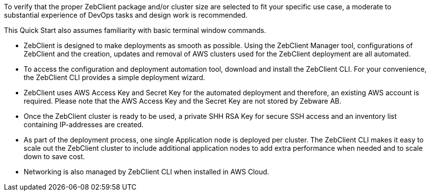 // Replace the content in <>
// Describe or link to specific knowledge requirements; for example: “familiarity with basic concepts in the areas of networking, database operations, and data encryption” or “familiarity with <software>.”

To verify that the proper ZebClient package and/or cluster size  are selected to fit your specific use case, a moderate to substantial experience of DevOps tasks and design work is recommended. +

This Quick Start also assumes familiarity with basic terminal window commands. +

* ZebClient is designed to make deployments as smooth as possible. Using the ZebClient Manager tool, configurations of ZebClient and the creation, updates and removal of AWS clusters used for the ZebClient deployment are all automated.

* To access the configuration and deployment automation tool, download and install the ZebClient CLI. For your convenience, the ZebClient CLI provides a simple deployment wizard.

* ZebClient uses AWS Access Key and Secret Key for the automated deployment and therefore, an existing AWS account is required. Please note that the AWS Access Key and the Secret Key are not stored by Zebware AB.

* Once the ZebClient cluster is ready to be used, a private SHH RSA Key for secure SSH access and an inventory list containing IP-addresses are created.

* As part of the deployment process, one single Application node is deployed per cluster. The ZebClient CLI makes it easy to scale out the ZebClient cluster to include additional application nodes to add extra performance when needed and to scale down to save cost.

* Networking is also managed by ZebClient CLI when installed in AWS Cloud.
